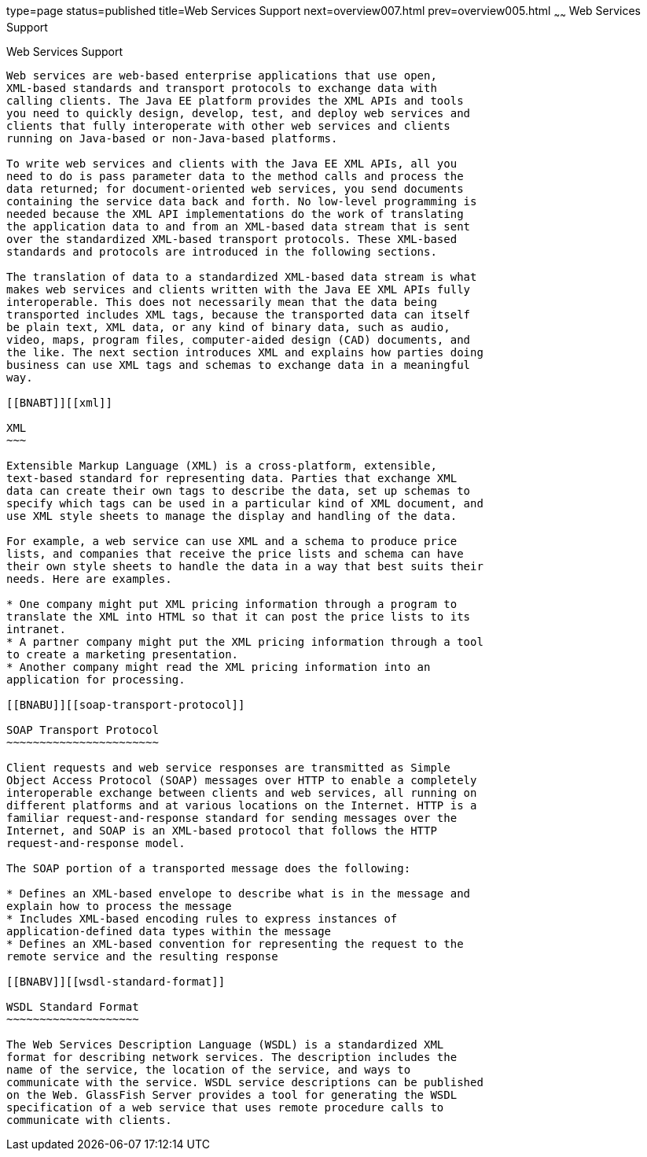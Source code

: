 type=page
status=published
title=Web Services Support
next=overview007.html
prev=overview005.html
~~~~~~
Web Services Support
====================

[[BNABS]][[web-services-support]]

Web Services Support
--------------------

Web services are web-based enterprise applications that use open,
XML-based standards and transport protocols to exchange data with
calling clients. The Java EE platform provides the XML APIs and tools
you need to quickly design, develop, test, and deploy web services and
clients that fully interoperate with other web services and clients
running on Java-based or non-Java-based platforms.

To write web services and clients with the Java EE XML APIs, all you
need to do is pass parameter data to the method calls and process the
data returned; for document-oriented web services, you send documents
containing the service data back and forth. No low-level programming is
needed because the XML API implementations do the work of translating
the application data to and from an XML-based data stream that is sent
over the standardized XML-based transport protocols. These XML-based
standards and protocols are introduced in the following sections.

The translation of data to a standardized XML-based data stream is what
makes web services and clients written with the Java EE XML APIs fully
interoperable. This does not necessarily mean that the data being
transported includes XML tags, because the transported data can itself
be plain text, XML data, or any kind of binary data, such as audio,
video, maps, program files, computer-aided design (CAD) documents, and
the like. The next section introduces XML and explains how parties doing
business can use XML tags and schemas to exchange data in a meaningful
way.

[[BNABT]][[xml]]

XML
~~~

Extensible Markup Language (XML) is a cross-platform, extensible,
text-based standard for representing data. Parties that exchange XML
data can create their own tags to describe the data, set up schemas to
specify which tags can be used in a particular kind of XML document, and
use XML style sheets to manage the display and handling of the data.

For example, a web service can use XML and a schema to produce price
lists, and companies that receive the price lists and schema can have
their own style sheets to handle the data in a way that best suits their
needs. Here are examples.

* One company might put XML pricing information through a program to
translate the XML into HTML so that it can post the price lists to its
intranet.
* A partner company might put the XML pricing information through a tool
to create a marketing presentation.
* Another company might read the XML pricing information into an
application for processing.

[[BNABU]][[soap-transport-protocol]]

SOAP Transport Protocol
~~~~~~~~~~~~~~~~~~~~~~~

Client requests and web service responses are transmitted as Simple
Object Access Protocol (SOAP) messages over HTTP to enable a completely
interoperable exchange between clients and web services, all running on
different platforms and at various locations on the Internet. HTTP is a
familiar request-and-response standard for sending messages over the
Internet, and SOAP is an XML-based protocol that follows the HTTP
request-and-response model.

The SOAP portion of a transported message does the following:

* Defines an XML-based envelope to describe what is in the message and
explain how to process the message
* Includes XML-based encoding rules to express instances of
application-defined data types within the message
* Defines an XML-based convention for representing the request to the
remote service and the resulting response

[[BNABV]][[wsdl-standard-format]]

WSDL Standard Format
~~~~~~~~~~~~~~~~~~~~

The Web Services Description Language (WSDL) is a standardized XML
format for describing network services. The description includes the
name of the service, the location of the service, and ways to
communicate with the service. WSDL service descriptions can be published
on the Web. GlassFish Server provides a tool for generating the WSDL
specification of a web service that uses remote procedure calls to
communicate with clients.


